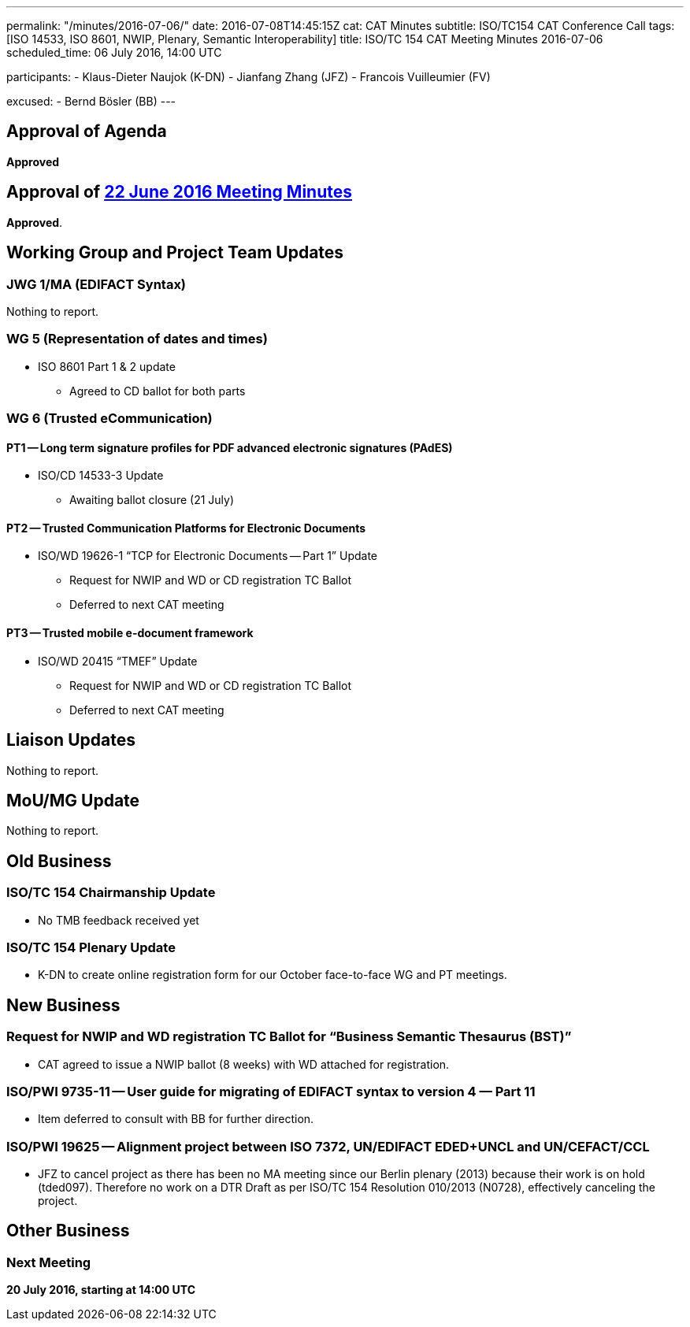 ---
permalink: "/minutes/2016-07-06/"
date: 2016-07-08T14:45:15Z
cat: CAT Minutes
subtitle: ISO/TC154 CAT Conference Call
tags: [ISO 14533, ISO 8601, NWIP, Plenary, Semantic Interoperability]
title: ISO/TC 154 CAT Meeting Minutes 2016-07-06
scheduled_time: 06 July 2016, 14:00 UTC

participants:
  - Klaus-Dieter Naujok (K-DN)
  - Jianfang Zhang (JFZ)
  - Francois Vuilleumier (FV)

excused:
  - Bernd Bösler (BB)
---

== Approval of Agenda

*Approved*

== Approval of link:/minutes/2016-06-22[22 June 2016 Meeting Minutes]

*Approved*.

== Working Group and Project Team Updates

=== JWG 1/MA (EDIFACT Syntax)

Nothing to report.

=== WG 5 (Representation of dates and times)

* ISO 8601 Part 1 & 2 update

** Agreed to CD ballot for both parts

=== WG 6 (Trusted eCommunication)

==== PT1 -- Long term signature profiles for PDF advanced electronic signatures (PAdES)

* ISO/CD 14533-3 Update

** Awaiting ballot closure (21 July)




==== PT2 -- Trusted Communication Platforms for Electronic Documents

* ISO/WD 19626-1 "`TCP for Electronic Documents -- Part 1`" Update

** Request for NWIP and WD or CD registration TC Ballot

** Deferred to next CAT meeting






==== PT3 -- Trusted mobile e-document framework

* ISO/WD 20415 "`TMEF`" Update

** Request for NWIP and WD or CD registration TC Ballot

** Deferred to next CAT meeting










== Liaison Updates

Nothing to report.

== MoU/MG Update

Nothing to report.

== Old Business

=== ISO/TC 154 Chairmanship Update

* No TMB feedback received yet


=== ISO/TC 154 Plenary Update

* K-DN to create online registration form for our October face-to-face WG and PT meetings.




== New Business

=== Request for NWIP and WD registration TC Ballot for "`Business Semantic Thesaurus (BST)`"

* CAT agreed to issue a NWIP ballot (8 weeks) with WD attached for registration.


=== ISO/PWI 9735-11 -- User guide for migrating of EDIFACT syntax to version 4 &#8212; Part 11

* Item deferred to consult with BB for further direction.


=== ISO/PWI 19625 -- Alignment project between ISO 7372, UN/EDIFACT EDED+UNCL and UN/CEFACT/CCL

* JFZ to cancel project as there has been no MA meeting since our Berlin plenary (2013) because their work is on hold (tded097). Therefore no work on a DTR Draft as per ISO/TC 154 Resolution 010/2013 (N0728), effectively canceling the project.




== Other Business


=== Next Meeting

*20 July 2016, starting at 14:00 UTC*
